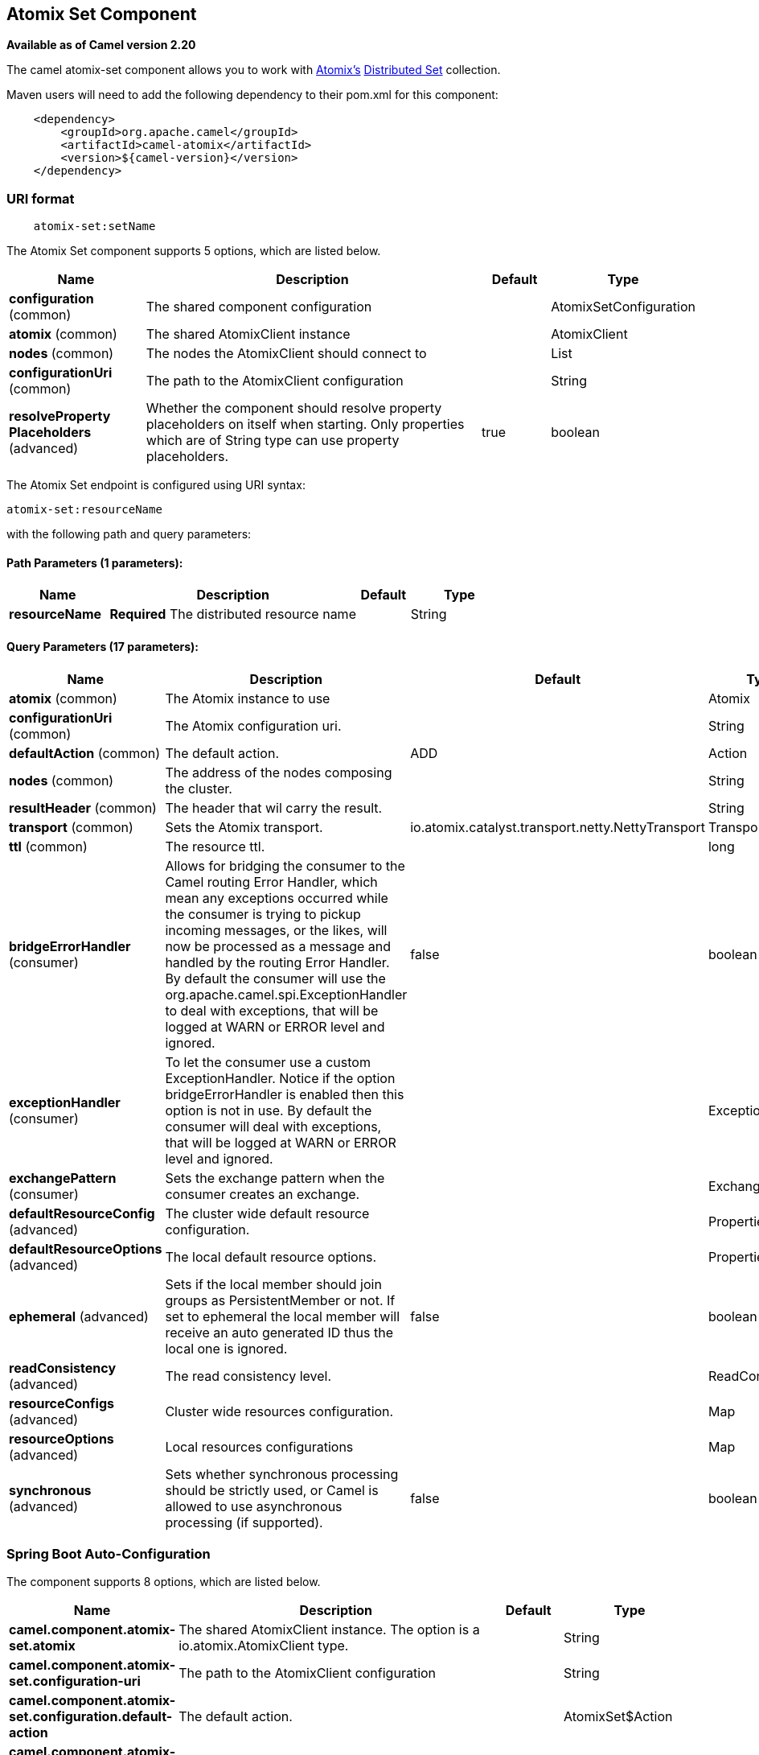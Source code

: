 [[atomix-set-component]]
== Atomix Set Component

*Available as of Camel version 2.20*

The camel atomix-set component allows you to work with http://atomix.io[Atomix's] https://atomix.io/docs/latest/user-manual/primitives/DistributedSet/[Distributed Set] collection.

Maven users will need to add the following dependency to their pom.xml
for this component:

[source,java]
----
    <dependency>
        <groupId>org.apache.camel</groupId>
        <artifactId>camel-atomix</artifactId>
        <version>${camel-version}</version>
    </dependency>
----

### URI format

[source,java]
----
    atomix-set:setName
----

// component options: START
The Atomix Set component supports 5 options, which are listed below.



[width="100%",cols="2,5,^1,2",options="header"]
|===
| Name | Description | Default | Type
| *configuration* (common) | The shared component configuration |  | AtomixSetConfiguration
| *atomix* (common) | The shared AtomixClient instance |  | AtomixClient
| *nodes* (common) | The nodes the AtomixClient should connect to |  | List
| *configurationUri* (common) | The path to the AtomixClient configuration |  | String
| *resolveProperty Placeholders* (advanced) | Whether the component should resolve property placeholders on itself when starting. Only properties which are of String type can use property placeholders. | true | boolean
|===
// component options: END

// endpoint options: START
The Atomix Set endpoint is configured using URI syntax:

----
atomix-set:resourceName
----

with the following path and query parameters:

==== Path Parameters (1 parameters):


[width="100%",cols="2,5,^1,2",options="header"]
|===
| Name | Description | Default | Type
| *resourceName* | *Required* The distributed resource name |  | String
|===


==== Query Parameters (17 parameters):


[width="100%",cols="2,5,^1,2",options="header"]
|===
| Name | Description | Default | Type
| *atomix* (common) | The Atomix instance to use |  | Atomix
| *configurationUri* (common) | The Atomix configuration uri. |  | String
| *defaultAction* (common) | The default action. | ADD | Action
| *nodes* (common) | The address of the nodes composing the cluster. |  | String
| *resultHeader* (common) | The header that wil carry the result. |  | String
| *transport* (common) | Sets the Atomix transport. | io.atomix.catalyst.transport.netty.NettyTransport | Transport
| *ttl* (common) | The resource ttl. |  | long
| *bridgeErrorHandler* (consumer) | Allows for bridging the consumer to the Camel routing Error Handler, which mean any exceptions occurred while the consumer is trying to pickup incoming messages, or the likes, will now be processed as a message and handled by the routing Error Handler. By default the consumer will use the org.apache.camel.spi.ExceptionHandler to deal with exceptions, that will be logged at WARN or ERROR level and ignored. | false | boolean
| *exceptionHandler* (consumer) | To let the consumer use a custom ExceptionHandler. Notice if the option bridgeErrorHandler is enabled then this option is not in use. By default the consumer will deal with exceptions, that will be logged at WARN or ERROR level and ignored. |  | ExceptionHandler
| *exchangePattern* (consumer) | Sets the exchange pattern when the consumer creates an exchange. |  | ExchangePattern
| *defaultResourceConfig* (advanced) | The cluster wide default resource configuration. |  | Properties
| *defaultResourceOptions* (advanced) | The local default resource options. |  | Properties
| *ephemeral* (advanced) | Sets if the local member should join groups as PersistentMember or not. If set to ephemeral the local member will receive an auto generated ID thus the local one is ignored. | false | boolean
| *readConsistency* (advanced) | The read consistency level. |  | ReadConsistency
| *resourceConfigs* (advanced) | Cluster wide resources configuration. |  | Map
| *resourceOptions* (advanced) | Local resources configurations |  | Map
| *synchronous* (advanced) | Sets whether synchronous processing should be strictly used, or Camel is allowed to use asynchronous processing (if supported). | false | boolean
|===
// endpoint options: END
// spring-boot-auto-configure options: START
=== Spring Boot Auto-Configuration


The component supports 8 options, which are listed below.



[width="100%",cols="2,5,^1,2",options="header"]
|===
| Name | Description | Default | Type
| *camel.component.atomix-set.atomix* | The shared AtomixClient instance. The option is a io.atomix.AtomixClient type. |  | String
| *camel.component.atomix-set.configuration-uri* | The path to the AtomixClient configuration |  | String
| *camel.component.atomix-set.configuration.default-action* | The default action. |  | AtomixSet$Action
| *camel.component.atomix-set.configuration.result-header* | The header that wil carry the result. |  | String
| *camel.component.atomix-set.configuration.ttl* | The resource ttl. |  | Long
| *camel.component.atomix-set.enabled* | Whether to enable auto configuration of the atomix-set component. This is enabled by default. |  | Boolean
| *camel.component.atomix-set.nodes* | The nodes the AtomixClient should connect to |  | List
| *camel.component.atomix-set.resolve-property-placeholders* | Whether the component should resolve property placeholders on itself when starting. Only properties which are of String type can use property placeholders. | true | Boolean
|===
// spring-boot-auto-configure options: END

